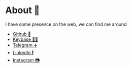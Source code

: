 * About 🤔
  
  I have some presence on the web, we can find me around

  - [[https://github.com/thecsw][Github 🐙]]
  - [[https://keybase.io/thecsw][Keybase 👩‍🚀]]
  - [[https://t.me/thecsw][Telegram ✈️]]
  - [[https://www.linkedin.com/in/thecsw][LinkedIn 🕴]]
  - [[https://www.instagram.com/sandy_uraz][Instagram 📷]]
